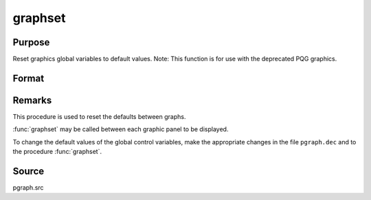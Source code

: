 
graphset
==============================================

Purpose
----------------

Reset graphics global variables to default values. Note: This function is for use with the deprecated PQG graphics.

Format
----------------
.. function:: graphset



Remarks
-------

This procedure is used to reset the defaults between graphs.

:func:`graphset` may be called between each graphic panel to be displayed.

To change the default values of the global control variables, make the
appropriate changes in the file ``pgraph.dec`` and to the procedure
:func:`graphset`.



Source
------

pgraph.src
